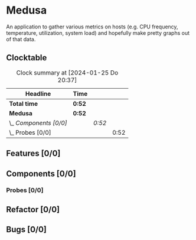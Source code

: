 # -*- mode: org; fill-column: 78; -*-
# Time-stamp: <2024-01-25 20:37:32 krylon>
#
#+TAGS: internals(i) ui(u) bug(b) feature(f)
#+TAGS: database(d) design(e), meditation(m)
#+TAGS: optimize(o) refactor(r) cleanup(c)
#+TODO: TODO(t)  RESEARCH(r) IMPLEMENT(i) TEST(e) | DONE(d) FAILED(f) CANCELLED(c)
#+TODO: MEDITATE(m) PLANNING(p) | SUSPENDED(s)
#+PRIORITIES: A G D

* Medusa
  An application to gather various metrics on hosts (e.g. CPU frequency,
  temperature, utilization, system load) and hopefully make pretty graphs out
  of that data.
** Clocktable
   #+BEGIN: clocktable :scope file :maxlevel 255 :emphasize t
   #+CAPTION: Clock summary at [2024-01-25 Do 20:37]
   | Headline               | Time   |        |      |
   |------------------------+--------+--------+------|
   | *Total time*           | *0:52* |        |      |
   |------------------------+--------+--------+------|
   | *Medusa*               | *0:52* |        |      |
   | \_  /Components [0/0]/ |        | /0:52/ |      |
   | \_    Probes [0/0]     |        |        | 0:52 |
   #+END:
** Features [0/0]
   :PROPERTIES:
   :COOKIE_DATA: todo recursive
   :VISIBILITY: children
   :END:
** Components [0/0]
   :PROPERTIES:
   :COOKIE_DATA: todo recursive
   :VISIBILITY: children
   :END:
*** Probes [0/0]
    :PROPERTIES:
    :COOKIE_DATA: todo recursive
    :VISIBILITY: children
    :END:
    :LOGBOOK:
    CLOCK: [2024-01-25 Do 17:58]--[2024-01-25 Do 18:50] =>  0:52
    :END:
** Refactor [0/0]
   :PROPERTIES:
   :COOKIE_DATA: todo recursive
   :VISIBILITY: children
   :END:
** Bugs [0/0]
   :PROPERTIES:
   :COOKIE_DATA: todo recursive
   :VISIBILITY: children
   :END:
